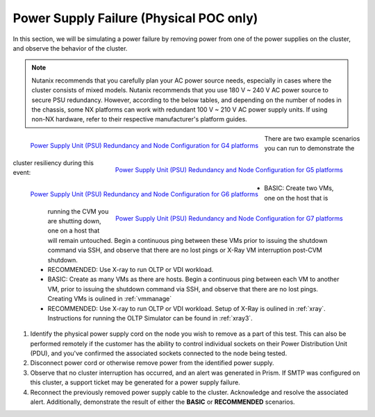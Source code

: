 .. _psu:

Power Supply Failure (Physical POC only)
++++++++++++++++++++++++++++++++++++++++

.. PW - Asked Scott Ellis for other hardware guide similar to the NX PSU redundancy guide.
      - Rewrite below to have tables in the doc vs. pictures?

In this section, we will be simulating a power failure by removing power from one of the power supplies on the cluster, and observe the behavior of the cluster.

.. note::

   Nutanix recommends that you carefully plan your AC power source needs, especially in cases where the cluster consists of mixed models. Nutanix recommends that you use 180 V ~ 240 V AC power source to secure PSU redundancy. However, according to the below tables, and depending on the number of nodes in the chassis, some NX platforms can work with redundant 100 V ~ 210 V AC power supply units. If using non-NX hardware, refer to their respective manufacturer's platform guides.

.. figure:: images/psug4.png
   :align: left

   `Power Supply Unit (PSU) Redundancy and Node Configuration for G4 platforms <https://portal.nutanix.com/page/documents/details?targetId=System-Specs-G4-Multinode:har-psu-redundancy-table-r.html>`_

.. figure:: images/psug5.png
   :align: right

   `Power Supply Unit (PSU) Redundancy and Node Configuration for G5 platforms <https://portal.nutanix.com/page/documents/details?targetId=System-Specs-G5-Single-Node:har-psu-redundancy-table-r.html>`_

.. figure:: images/psug6.png
   :align: left

   `Power Supply Unit (PSU) Redundancy and Node Configuration for G6 platforms <https://portal.nutanix.com/page/documents/details?targetId=System-Specs-G6-Multinode:har-psu-redundancy-table-g6-r.html>`_

.. figure:: images/psug7.png
   :align: right

   `Power Supply Unit (PSU) Redundancy and Node Configuration for G7 platforms <https://portal.nutanix.com/page/documents/details?targetId=System-Specs-G7-Multinode:har-psu-redundancy-table-r.html>`_

There are two example scenarios you can run to demonstrate the cluster resiliency during this event:

   - BASIC: Create two VMs, one on the host that is running the CVM you are shutting down, one on a host that will remain untouched. Begin a continuous ping between these VMs prior to issuing the shutdown command via SSH, and observe that there are no lost pings or X-Ray VM interruption post-CVM shutdown.

   - RECOMMENDED: Use X-ray to run OLTP or VDI workload.

   - BASIC: Create as many VMs as there are hosts. Begin a continuous ping between each VM to another VM, prior to issuing the shutdown command via SSH, and observe that there are no lost pings. Creating VMs is oulined in :ref:`vmmanage`

   - RECOMMENDED: Use X-ray to run OLTP or VDI workload. Setup of X-Ray is oulined in :ref:`xray`. Instructions for running the OLTP Simulator can be found in :ref:`xray3`.

#. Identify the physical power supply cord on the node you wish to remove as a part of this test. This can also be performed remotely if the customer has the ability to control individual sockets on their Power Distribution Unit (PDU), and you've confirmed the associated sockets connected to the node being tested.

#. Disconnect power cord or otherwise remove power from the identified power supply.

#. Observe that no cluster interruption has occurred, and an alert was generated in Prism. If SMTP was configured on this cluster, a support ticket may be generated for a power supply failure.

#. Reconnect the previously removed power supply cable to the cluster. Acknowledge and resolve the associated alert. Additionally, demonstrate the result of either the **BASIC** or **RECOMMENDED** scenarios.
